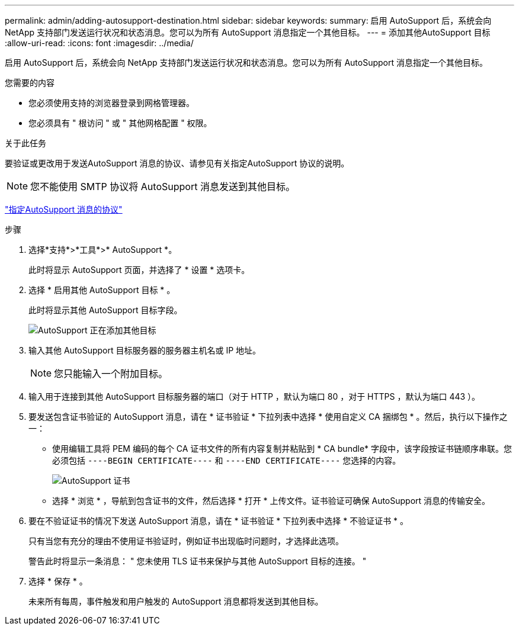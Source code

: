 ---
permalink: admin/adding-autosupport-destination.html 
sidebar: sidebar 
keywords:  
summary: 启用 AutoSupport 后，系统会向 NetApp 支持部门发送运行状况和状态消息。您可以为所有 AutoSupport 消息指定一个其他目标。 
---
= 添加其他AutoSupport 目标
:allow-uri-read: 
:icons: font
:imagesdir: ../media/


[role="lead"]
启用 AutoSupport 后，系统会向 NetApp 支持部门发送运行状况和状态消息。您可以为所有 AutoSupport 消息指定一个其他目标。

.您需要的内容
* 您必须使用支持的浏览器登录到网格管理器。
* 您必须具有 " 根访问 " 或 " 其他网格配置 " 权限。


.关于此任务
要验证或更改用于发送AutoSupport 消息的协议、请参见有关指定AutoSupport 协议的说明。


NOTE: 您不能使用 SMTP 协议将 AutoSupport 消息发送到其他目标。

link:specifying-protocol-for-autosupport-messages.html["指定AutoSupport 消息的协议"]

.步骤
. 选择*支持*>*工具*>* AutoSupport *。
+
此时将显示 AutoSupport 页面，并选择了 * 设置 * 选项卡。

. 选择 * 启用其他 AutoSupport 目标 * 。
+
此时将显示其他 AutoSupport 目标字段。

+
image::../media/autosupport_additional_destinations.png[AutoSupport 正在添加其他目标]

. 输入其他 AutoSupport 目标服务器的服务器主机名或 IP 地址。
+

NOTE: 您只能输入一个附加目标。

. 输入用于连接到其他 AutoSupport 目标服务器的端口（对于 HTTP ，默认为端口 80 ，对于 HTTPS ，默认为端口 443 ）。
. 要发送包含证书验证的 AutoSupport 消息，请在 * 证书验证 * 下拉列表中选择 * 使用自定义 CA 捆绑包 * 。然后，执行以下操作之一：
+
** 使用编辑工具将 PEM 编码的每个 CA 证书文件的所有内容复制并粘贴到 * CA bundle* 字段中，该字段按证书链顺序串联。您必须包括 `----BEGIN CERTIFICATE----` 和 `----END CERTIFICATE----` 您选择的内容。
+
image::../media/autosupport_certificate.png[AutoSupport 证书]

** 选择 * 浏览 * ，导航到包含证书的文件，然后选择 * 打开 * 上传文件。证书验证可确保 AutoSupport 消息的传输安全。


. 要在不验证证书的情况下发送 AutoSupport 消息，请在 * 证书验证 * 下拉列表中选择 * 不验证证书 * 。
+
只有当您有充分的理由不使用证书验证时，例如证书出现临时问题时，才选择此选项。

+
警告此时将显示一条消息： " 您未使用 TLS 证书来保护与其他 AutoSupport 目标的连接。 "

. 选择 * 保存 * 。
+
未来所有每周，事件触发和用户触发的 AutoSupport 消息都将发送到其他目标。


